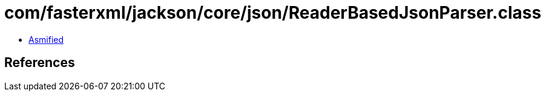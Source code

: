 = com/fasterxml/jackson/core/json/ReaderBasedJsonParser.class

 - link:ReaderBasedJsonParser-asmified.java[Asmified]

== References

